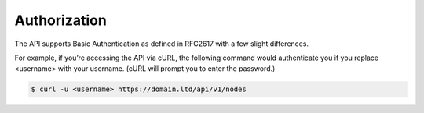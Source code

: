 .. index::
   single: Authorization

Authorization
=============

The API supports Basic Authentication as defined in RFC2617 with a few slight differences.

For example, if you’re accessing the API via cURL, the following command would authenticate you if you replace <username> with your username. (cURL will prompt you to enter the password.)

.. code-block:: bash

    $ curl -u <username> https://domain.ltd/api/v1/nodes